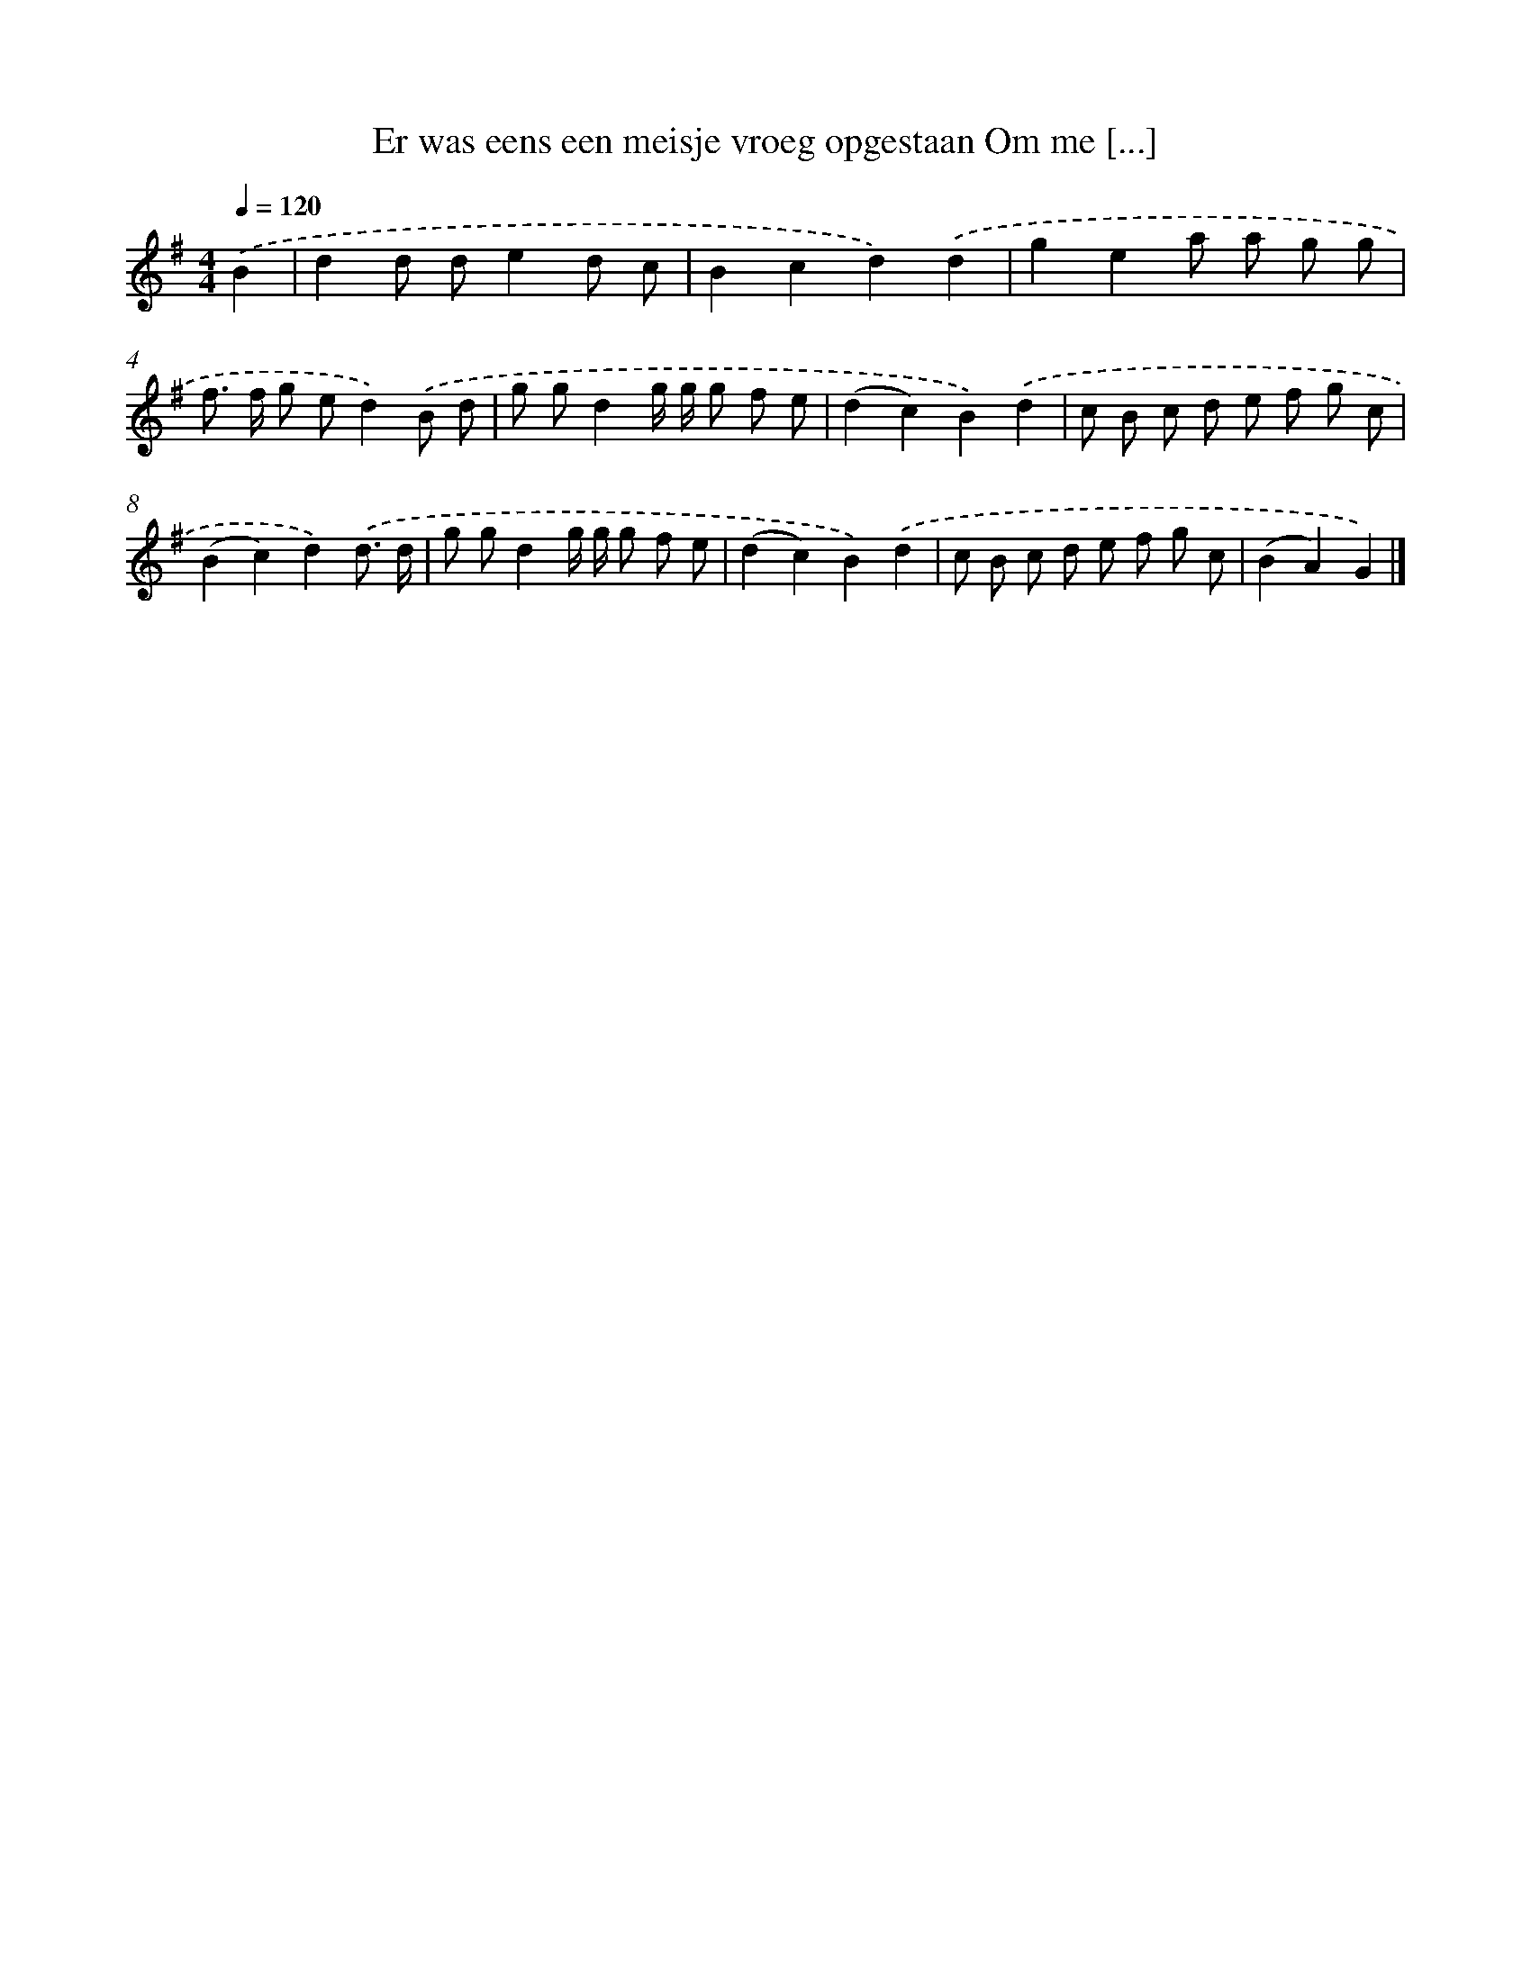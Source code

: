 X: 2909
T: Er was eens een meisje vroeg opgestaan Om me [...]
%%abc-version 2.0
%%abcx-abcm2ps-target-version 5.9.1 (29 Sep 2008)
%%abc-creator hum2abc beta
%%abcx-conversion-date 2018/11/01 14:35:55
%%humdrum-veritas 3830386362
%%humdrum-veritas-data 2785731026
%%continueall 1
%%barnumbers 0
L: 1/8
M: 4/4
Q: 1/4=120
K: G clef=treble
.('B2 [I:setbarnb 1]|
d2d de2d c |
B2c2d2).('d2 |
g2e2a a g g |
f> f g ed2).('B d |
g gd2g/ g/ g f e |
(d2c2)B2).('d2 |
c B c d e f g c |
(B2c2)d2).('d3/ d/ |
g gd2g/ g/ g f e |
(d2c2)B2).('d2 |
c B c d e f g c |
(B2A2)G2) |]
